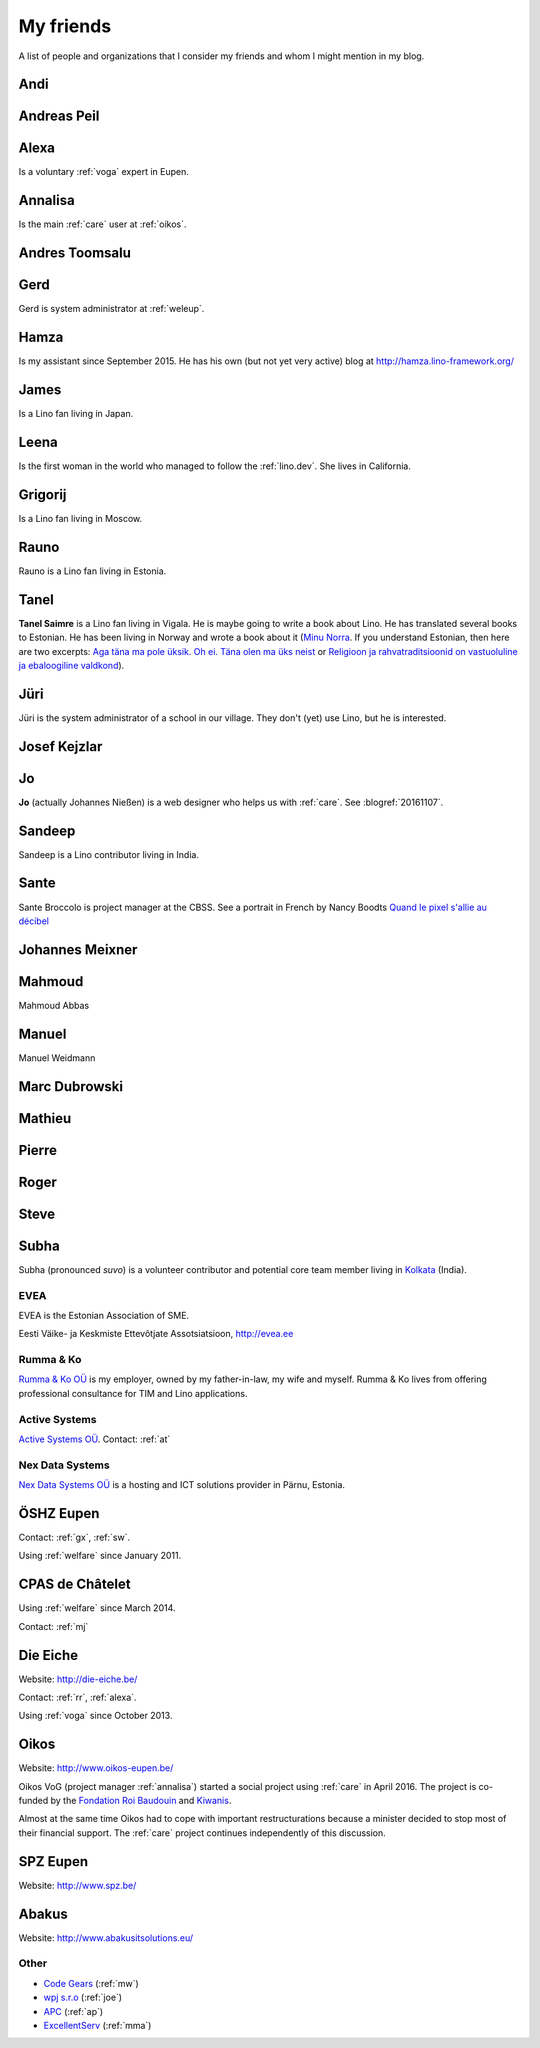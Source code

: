 ==========
My friends
==========

A list of people and organizations that I consider my friends and whom
I might mention in my blog.


.. _andi:

Andi
----


.. _ap:

Andreas Peil
------------

.. _alexa:

Alexa
-----

Is a voluntary :ref:`voga` expert in Eupen.


.. _annalisa:

Annalisa
--------

Is the main :ref:`care` user at :ref:`oikos`.

.. _at:

Andres Toomsalu
---------------

.. _gx:

Gerd
----

Gerd is system administrator at :ref:`weleup`.

.. _hamza:

Hamza
-----

Is my assistant since September 2015.  He has his own (but not yet
very active) blog at http://hamza.lino-framework.org/

.. _james:

James
-----

Is a Lino fan living in Japan.


.. _leena:

Leena
-----

Is the first woman in the world who managed to follow the
:ref:`lino.dev`. She lives in California.


.. _grigorij:

Grigorij
--------

Is a Lino fan living in Moscow.


.. _rauno:

Rauno
-----

Rauno is a Lino fan living in Estonia.


.. _tanel:

Tanel
-----

**Tanel Saimre** is a Lino fan living in Vigala.  He is maybe going to
write a book about Lino.  He has translated several books to Estonian.
He has been living in Norway and wrote a book about it (`Minu Norra
<https://petroneprint.ee/raamatud/minu-norra/>`__. If you understand
Estonian, then here are two excerpts: `Aga täna ma pole üksik. Oh
ei. Täna olen ma üks neist
<http://naistekas.delfi.ee/kirevmaailm/uudised/minu-norra-aga-tana-ma-pole-uksik-oh-ei-tana-olen-ma-uks-neist?id=76548952>`__
or `Religioon ja rahvatraditsioonid on vastuoluline ja ebaloogiline
valdkond
<http://elutark.delfi.ee/raamatud/minu-norra-religioon-ja-rahvatraditsioonid-on-vastuoluline-ja-ebaloogiline-valdkond?id=76622476>`__).


.. _jt:

Jüri
----

Jüri is the system administrator of a school in our village. They
don't (yet) use Lino, but he is interested.


.. _joe:

Josef Kejzlar
-------------

.. _jo:

Jo
--

**Jo** (actually Johannes Nießen) is a web designer who helps us with
:ref:`care`. See :blogref:`20161107`.

.. _sandeep:

Sandeep
-------

Sandeep is a Lino contributor living in India.

.. _sante:

Sante
-----

Sante Broccolo is project manager at the CBSS.  See a portrait in
French by Nancy Boodts `Quand le pixel s'allie au décibel
<https://www.smals.be/sites/default/files/assets/Symbiose/Symbiose56FR/files/basic-html/page28.html>`_


.. _xmj:

Johannes Meixner
----------------

.. _mma:

Mahmoud
-------

Mahmoud Abbas

.. _mw:

Manuel
---------------

Manuel Weidmann

.. _md:

Marc Dubrowski
--------------

.. _mj:

Mathieu
-------

.. _ph:

Pierre
------


.. _rr:

Roger
-----


.. _sw:

Steve
-----

.. _subha:

Subha
-----

Subha (pronounced *suvo*) is a volunteer contributor and potential
core team member living in `Kolkata
<https://en.wikipedia.org/wiki/Kolkata>`_ (India).


.. _evea:

EVEA
====

.. image:: evea.png
   :align: right

EVEA is the Estonian Association of SME.

Eesti Väike- ja Keskmiste Ettevõtjate Assotsiatsioon, http://evea.ee

.. _rumma:

Rumma & Ko
==========

`Rumma & Ko OÜ <http://saffre-rumma.net>`_ is my employer, owned by my
father-in-law, my wife and myself.  Rumma & Ko lives from offering
professional consultance for TIM and Lino applications.


.. _active:

Active Systems
==============

`Active Systems OÜ <http://active.ee>`_.
Contact: :ref:`at`

.. _nex:

Nex Data Systems
================

`Nex Data Systems OÜ <http://nex.ee>`_ is a hosting and ICT solutions
provider in Pärnu, Estonia.


.. _weleup:
.. _dsbe:

ÖSHZ Eupen
----------

Contact: :ref:`gx`, :ref:`sw`.

Using :ref:`welfare` since January 2011.



.. _welcht:
.. _chat:

CPAS de Châtelet
----------------

Using :ref:`welfare` since March 2014.

Contact: :ref:`mj`


.. _eiche:

Die Eiche
---------

Website: http://die-eiche.be/

Contact: :ref:`rr`, :ref:`alexa`.

Using :ref:`voga` since October 2013.


.. _oikos:

Oikos
-----

Website: http://www.oikos-eupen.be/

Oikos VoG (project manager :ref:`annalisa`) started a social project
using :ref:`care` in April 2016.  The project is co-funded by the
`Fondation Roi Baudouin
<https://www.kbs-frb.be/fr/Activities/Grants/2016/2016D36000204568>`__
and `Kiwanis
<http://www.kiwanis.be/eupen/unterstutzte-soz-projekte>`_.

Almost at the same time Oikos had to cope with important
restructurations because a minister decided to stop most of their
financial support. The :ref:`care` project continues independently of
this discussion.


.. _spz:

SPZ Eupen
---------

Website: http://www.spz.be/


.. _abakus:

Abakus
---------

Website: http://www.abakusitsolutions.eu/



Other
=====

- `Code Gears <http://www.code-gears.com>`_ (:ref:`mw`)
- `wpj s.r.o <http://www.wpj.cz/>`_ (:ref:`joe`)
- `APC <http://www.apc.be>`_ (:ref:`ap`)
- `ExcellentServ <http://www.xservx.com/>`__  (:ref:`mma`)


